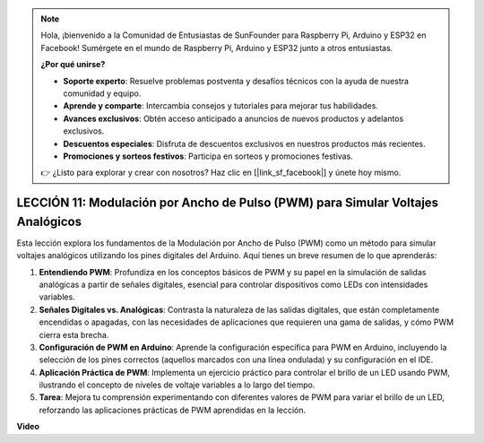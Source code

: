 .. note::

    Hola, ¡bienvenido a la Comunidad de Entusiastas de SunFounder para Raspberry Pi, Arduino y ESP32 en Facebook! Sumérgete en el mundo de Raspberry Pi, Arduino y ESP32 junto a otros entusiastas.

    **¿Por qué unirse?**

    - **Soporte experto**: Resuelve problemas postventa y desafíos técnicos con la ayuda de nuestra comunidad y equipo.
    - **Aprende y comparte**: Intercambia consejos y tutoriales para mejorar tus habilidades.
    - **Avances exclusivos**: Obtén acceso anticipado a anuncios de nuevos productos y adelantos exclusivos.
    - **Descuentos especiales**: Disfruta de descuentos exclusivos en nuestros productos más recientes.
    - **Promociones y sorteos festivos**: Participa en sorteos y promociones festivas.

    👉 ¿Listo para explorar y crear con nosotros? Haz clic en [|link_sf_facebook|] y únete hoy mismo.

LECCIÓN 11: Modulación por Ancho de Pulso (PWM) para Simular Voltajes Analógicos
=====================================================================================

Esta lección explora los fundamentos de la Modulación por Ancho de Pulso (PWM) como un método para simular voltajes analógicos utilizando los pines digitales del Arduino. Aquí tienes un breve resumen de lo que aprenderás:

1. **Entendiendo PWM**: Profundiza en los conceptos básicos de PWM y su papel en la simulación de salidas analógicas a partir de señales digitales, esencial para controlar dispositivos como LEDs con intensidades variables.
2. **Señales Digitales vs. Analógicas**: Contrasta la naturaleza de las salidas digitales, que están completamente encendidas o apagadas, con las necesidades de aplicaciones que requieren una gama de salidas, y cómo PWM cierra esta brecha.
3. **Configuración de PWM en Arduino**: Aprende la configuración específica para PWM en Arduino, incluyendo la selección de los pines correctos (aquellos marcados con una línea ondulada) y su configuración en el IDE.
4. **Aplicación Práctica de PWM**: Implementa un ejercicio práctico para controlar el brillo de un LED usando PWM, ilustrando el concepto de niveles de voltaje variables a lo largo del tiempo.
5. **Tarea**: Mejora tu comprensión experimentando con diferentes valores de PWM para variar el brillo de un LED, reforzando las aplicaciones prácticas de PWM aprendidas en la lección.

**Video**

.. raw:: html

    <iframe width="700" height="500" src="https://www.youtube.com/embed/4QUH5D_6XVc?si=o9Q1tTC1X1B9teef" title="Reproductor de video de YouTube" frameborder="0" allow="accelerometer; autoplay; clipboard-write; encrypted-media; gyroscope; picture-in-picture; web-share" allowfullscreen></iframe>

